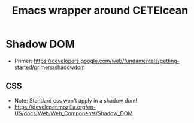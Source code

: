 #+TITLE: Emacs wrapper around CETEIcean


* Shadow DOM

- Primer: https://developers.google.com/web/fundamentals/getting-started/primers/shadowdom

** CSS

- Note: Standard css won't apply in a shadow dom!
- https://developer.mozilla.org/en-US/docs/Web/Web_Components/Shadow_DOM
